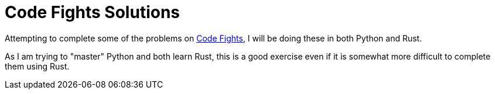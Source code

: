 = Code Fights Solutions =

Attempting to complete some of the problems on https://www.codefights.com[Code Fights], I will be doing these in both Python and Rust.

As I am trying to "master" Python and both learn Rust, this is a good exercise even if it is somewhat more difficult to complete them using Rust.
